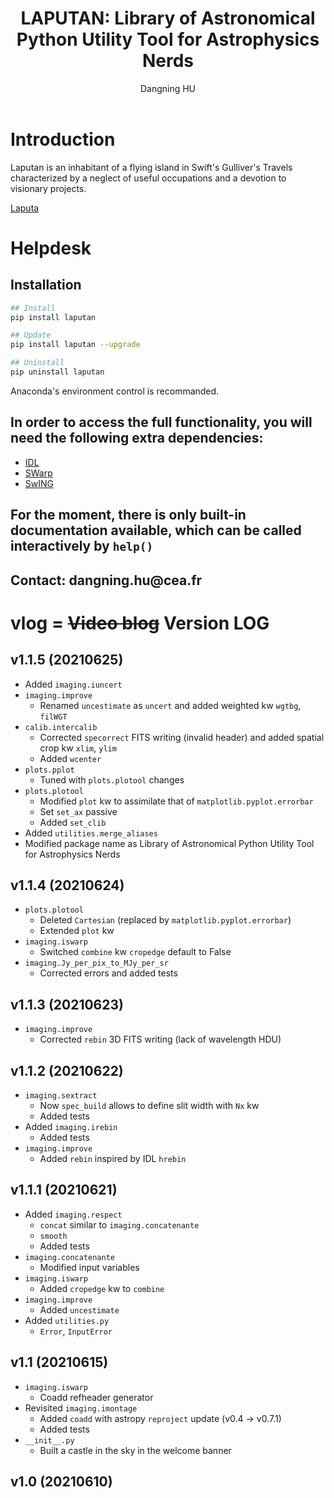 #+TITLE: LAPUTAN: Library of Astronomical Python Utility Tool for Astrophysics Nerds
#+AUTHOR: Dangning HU

* Introduction
Laputan is an inhabitant of a flying island in Swift's Gulliver's Travels characterized by a neglect of useful occupations and a devotion to visionary projects.

[[./arx/laputa_sketch.jpg][Laputa]]
* Helpdesk
** Installation
#+BEGIN_SRC bash
## Install 
pip install laputan

## Update
pip install laputan --upgrade

## Uninstall
pip uninstall laputan
#+END_SRC
Anaconda's environment control is recommanded.
** In order to access the full functionality, you will need the following extra dependencies:
- [[https://github.com/kxxdhdn/laputan/tree/master/idl][IDL]]
- [[https://www.astromatic.net/software/swarp][SWarp]]
- [[https://github.com/kxxdhdn/laputan/tree/master/swing][SwING]]
** For the moment, there is only built-in documentation available, which can be called interactively by ~help()~
** Contact: dangning.hu@cea.fr
* vlog = +Video blog+ Version LOG
** v1.1.5 (20210625)
- Added ~imaging.iuncert~
- ~imaging.improve~
  + Renamed ~uncestimate~ as ~uncert~ and added weighted kw ~wgtbg~, ~filWGT~
- ~calib.intercalib~
  + Corrected ~specorrect~ FITS writing (invalid header) and added spatial crop kw ~xlim~, ~ylim~
  + Added ~wcenter~
- ~plots.pplot~
  + Tuned with ~plots.plotool~ changes
- ~plots.plotool~
  + Modified ~plot~ kw to assimilate that of ~matplotlib.pyplot.errorbar~
  + Set ~set_ax~ passive
  + Added ~set_clib~
- Added ~utilities.merge_aliases~
- Modified package name as Library of Astronomical Python Utility Tool for Astrophysics Nerds
** v1.1.4 (20210624)
- ~plots.plotool~
  + Deleted ~Cartesian~ (replaced by ~matplotlib.pyplot.errorbar~)
  + Extended ~plot~ kw
- ~imaging.iswarp~
  + Switched ~combine~ kw ~cropedge~ default to False
- ~imaging.Jy_per_pix_to_MJy_per_sr~
  + Corrected errors and added tests
** v1.1.3 (20210623)
- ~imaging.improve~
  + Corrected ~rebin~ 3D FITS writing (lack of wavelength HDU)
** v1.1.2 (20210622)
- ~imaging.sextract~
  + Now ~spec_build~ allows to define slit width with ~Nx~ kw
  + Added tests
- Added ~imaging.irebin~
  + Added tests
- ~imaging.improve~
  + Added ~rebin~ inspired by IDL ~hrebin~
** v1.1.1 (20210621)
- Added ~imaging.respect~
  + ~concat~ similar to ~imaging.concatenante~
  + ~smooth~
  + Added tests
- ~imaging.concatenante~
  + Modified input variables
- ~imaging.iswarp~
  + Added ~cropedge~ kw to ~combine~
- ~imaging.improve~
  + Added ~uncestimate~
- Added ~utilities.py~
  + ~Error~, ~InputError~
** v1.1 (20210615)
- ~imaging.iswarp~
  + Coadd refheader generator
- Revisited ~imaging.imontage~
  + Added ~coadd~ with astropy ~reproject~ update (v0.4 \rarr v0.7.1)
  + Added tests
- ~__init__.py~
  + Built a castle in the sky in the welcome banner
** v1.0 (20210610)
